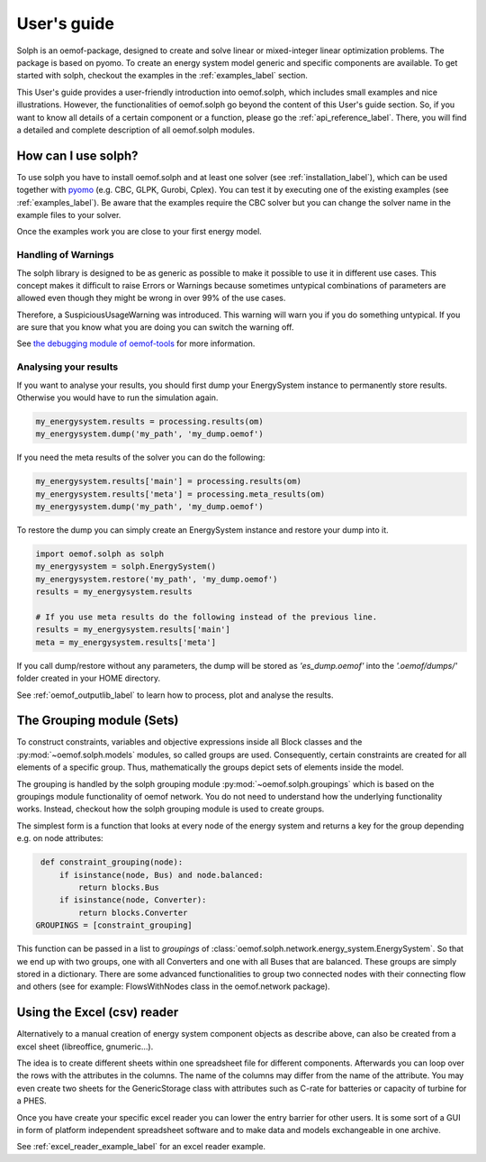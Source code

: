 .. _oemof_solph_label:

.. _using_oemof_label:

~~~~~~~~~~~~
User's guide
~~~~~~~~~~~~

Solph is an oemof-package, designed to create and solve linear or mixed-integer linear optimization problems. The package is based on pyomo. To create an energy system model generic and specific components are available. To get started with solph, checkout the examples in the :ref:`examples_label` section.

This User's guide provides a user-friendly introduction into oemof.solph,
which includes small examples and nice illustrations.
However, the functionalities of oemof.solph go beyond the content of this User's guide section.
So, if you want to know all details of a certain component or a function,
please go the :ref:`api_reference_label`. There, you will find
a detailed and complete description of all oemof.solph modules.

How can I use solph?
--------------------

To use solph you have to install oemof.solph and at least one solver (see :ref:`installation_label`),
which can be used together with `pyomo <https://pyomo.readthedocs.io/en/stable/getting_started/installation.html>`_
(e.g. CBC, GLPK, Gurobi, Cplex).
You can test it by executing one of the existing examples (see :ref:`examples_label`).
Be aware that the examples require the CBC solver but you can change the solver name in the example files to your
solver.

Once the examples work you are close to your first energy model.


Handling of Warnings
^^^^^^^^^^^^^^^^^^^^

The solph library is designed to be as generic as possible to make it possible
to use it in different use cases. This concept makes it difficult to raise
Errors or Warnings because sometimes untypical combinations of parameters are
allowed even though they might be wrong in over 99% of the use cases.

Therefore, a SuspiciousUsageWarning was introduced. This warning will warn you
if you do something untypical. If you are sure that you know what you are doing
you can switch the warning off.

See `the debugging module of oemof-tools <https://oemof-tools.readthedocs.io/en/latest/usage.html#debugging>`_ for more
information.







Analysing your results
^^^^^^^^^^^^^^^^^^^^^^

If you want to analyse your results, you should first dump your EnergySystem instance to permanently store results. Otherwise you would have to run the simulation again.

.. code-block:: python

    my_energysystem.results = processing.results(om)
    my_energysystem.dump('my_path', 'my_dump.oemof')

If you need the meta results of the solver you can do the following:

.. code-block:: python

    my_energysystem.results['main'] = processing.results(om)
    my_energysystem.results['meta'] = processing.meta_results(om)
    my_energysystem.dump('my_path', 'my_dump.oemof')

To restore the dump you can simply create an EnergySystem instance and restore your dump into it.

.. code-block:: python

    import oemof.solph as solph
    my_energysystem = solph.EnergySystem()
    my_energysystem.restore('my_path', 'my_dump.oemof')
    results = my_energysystem.results

    # If you use meta results do the following instead of the previous line.
    results = my_energysystem.results['main']
    meta = my_energysystem.results['meta']


If you call dump/restore without any parameters, the dump will be stored as *'es_dump.oemof'* into the *'.oemof/dumps/'* folder created in your HOME directory.

See :ref:`oemof_outputlib_label` to learn how to process, plot and analyse the results.





The Grouping module (Sets)
--------------------------
To construct constraints,
variables and objective expressions inside all Block classes
and the :py:mod:`~oemof.solph.models` modules, so called groups are used. Consequently,
certain constraints are created for all elements of a specific group. Thus,
mathematically the groups depict sets of elements inside the model.

The grouping is handled by the solph grouping module :py:mod:`~oemof.solph.groupings`
which is based on the groupings module functionality of oemof network. You
do not need to understand how the underlying functionality works. Instead, checkout
how the solph grouping module is used to create groups.

The simplest form is a function that looks at every node of the energy system and
returns a key for the group depending e.g. on node attributes:

.. code-block:: python

    def constraint_grouping(node):
        if isinstance(node, Bus) and node.balanced:
            return blocks.Bus
        if isinstance(node, Converter):
            return blocks.Converter
   GROUPINGS = [constraint_grouping]

This function can be passed in a list to `groupings` of
:class:`oemof.solph.network.energy_system.EnergySystem`. So that we end up with two groups,
one with all Converters and one with all Buses that are balanced. These
groups are simply stored in a dictionary. There are some advanced functionalities
to group two connected nodes with their connecting flow and others
(see for example: FlowsWithNodes class in the oemof.network package).


Using the Excel (csv) reader
----------------------------

Alternatively to a manual creation of energy system component objects as describe above, can also be created from a excel sheet (libreoffice, gnumeric...).

The idea is to create different sheets within one spreadsheet file for different components. Afterwards you can loop over the rows with the attributes in the columns. The name of the columns may differ from the name of the attribute. You may even create two sheets for the GenericStorage class with attributes such as C-rate for batteries or capacity of turbine for a PHES.

Once you have create your specific excel reader you can lower the entry barrier for other users. It is some sort of a GUI in form of platform independent spreadsheet software and to make data and models exchangeable in one archive.

See :ref:`excel_reader_example_label` for an excel reader example.


